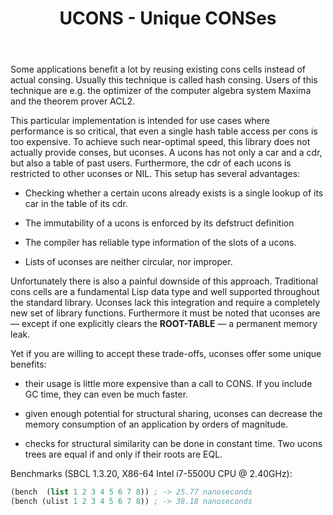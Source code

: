 #+TITLE: UCONS - Unique CONSes

Some applications benefit a lot by reusing existing cons cells instead of
actual consing.  Usually this technique is called hash consing.  Users of
this technique are e.g. the optimizer of the computer algebra system Maxima
and the theorem prover ACL2.

This particular implementation is intended for use cases where performance
is so critical, that even a single hash table access per cons is too
expensive.  To achieve such near-optimal speed, this library does not
actually provide conses, but uconses.  A ucons has not only a car and a
cdr, but also a table of past users.  Furthermore, the cdr of each ucons is
restricted to other uconses or NIL.  This setup has several advantages:

- Checking whether a certain ucons already exists is a single lookup of its
  car in the table of its cdr.

- The immutability of a ucons is enforced by its defstruct definition

- The compiler has reliable type information of the slots of a ucons.

- Lists of uconses are neither circular, nor improper.

Unfortunately there is also a painful downside of this approach.
Traditional cons cells are a fundamental Lisp data type and well supported
throughout the standard library.  Uconses lack this integration and require
a completely new set of library functions.  Furthermore it must be noted
that uconses are --- except if one explicitly clears the *ROOT-TABLE* --- a
permanent memory leak.

Yet if you are willing to accept these trade-offs, uconses offer some
unique benefits:

- their usage is little more expensive than a call to CONS. If you include
  GC time, they can even be much faster.

- given enough potential for structural sharing, uconses can decrease the
  memory consumption of an application by orders of magnitude.

- checks for structural similarity can be done in constant time.  Two ucons
  trees are equal if and only if their roots are EQL.

Benchmarks (SBCL 1.3.20, X86-64 Intel i7-5500U CPU @ 2.40GHz):

#+BEGIN_SRC lisp
(bench  (list 1 2 3 4 5 6 7 8)) ; -> 25.77 nanoseconds
(bench (ulist 1 2 3 4 5 6 7 8)) ; -> 38.18 nanoseconds
#+END_SRC
